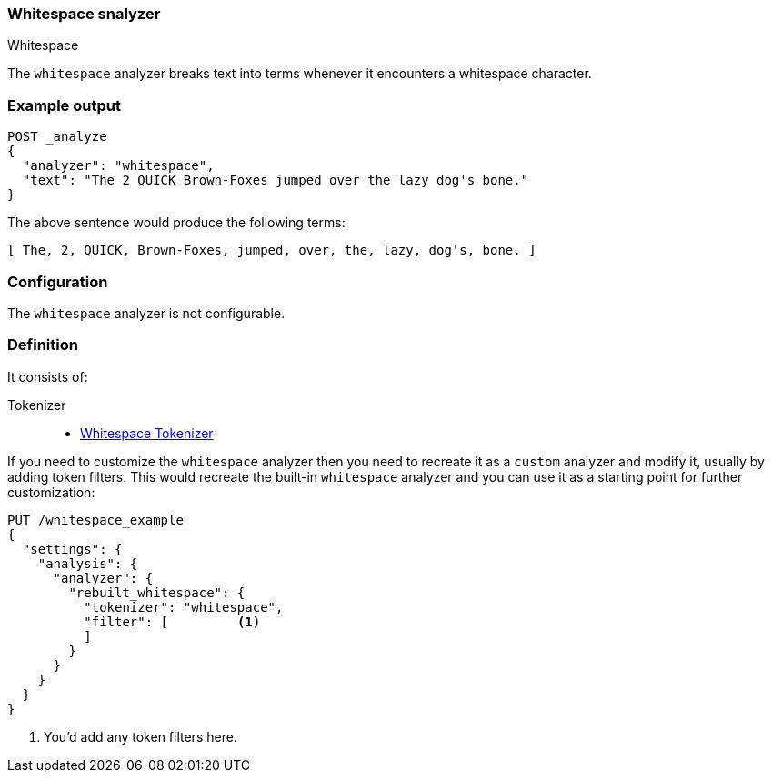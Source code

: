[[analysis-whitespace-analyzer]]
=== Whitespace snalyzer
++++
<titleabbrev>Whitespace</titleabbrev>
++++

The `whitespace` analyzer breaks text into terms whenever it encounters a
whitespace character.

[float]
=== Example output

[source,console]
---------------------------
POST _analyze
{
  "analyzer": "whitespace",
  "text": "The 2 QUICK Brown-Foxes jumped over the lazy dog's bone."
}
---------------------------

/////////////////////

[source,console-result]
----------------------------
{
  "tokens": [
    {
      "token": "The",
      "start_offset": 0,
      "end_offset": 3,
      "type": "word",
      "position": 0
    },
    {
      "token": "2",
      "start_offset": 4,
      "end_offset": 5,
      "type": "word",
      "position": 1
    },
    {
      "token": "QUICK",
      "start_offset": 6,
      "end_offset": 11,
      "type": "word",
      "position": 2
    },
    {
      "token": "Brown-Foxes",
      "start_offset": 12,
      "end_offset": 23,
      "type": "word",
      "position": 3
    },
    {
      "token": "jumped",
      "start_offset": 24,
      "end_offset": 30,
      "type": "word",
      "position": 4
    },
    {
      "token": "over",
      "start_offset": 31,
      "end_offset": 35,
      "type": "word",
      "position": 5
    },
    {
      "token": "the",
      "start_offset": 36,
      "end_offset": 39,
      "type": "word",
      "position": 6
    },
    {
      "token": "lazy",
      "start_offset": 40,
      "end_offset": 44,
      "type": "word",
      "position": 7
    },
    {
      "token": "dog's",
      "start_offset": 45,
      "end_offset": 50,
      "type": "word",
      "position": 8
    },
    {
      "token": "bone.",
      "start_offset": 51,
      "end_offset": 56,
      "type": "word",
      "position": 9
    }
  ]
}
----------------------------

/////////////////////


The above sentence would produce the following terms:

[source,text]
---------------------------
[ The, 2, QUICK, Brown-Foxes, jumped, over, the, lazy, dog's, bone. ]
---------------------------

[float]
=== Configuration

The `whitespace` analyzer is not configurable.

[float]
=== Definition

It consists of:

Tokenizer::
* <<analysis-whitespace-tokenizer,Whitespace Tokenizer>>

If you need to customize the `whitespace` analyzer then you need to
recreate it as a `custom` analyzer and modify it, usually by adding
token filters. This would recreate the built-in `whitespace` analyzer
and you can use it as a starting point for further customization:

[source,console]
----------------------------------------------------
PUT /whitespace_example
{
  "settings": {
    "analysis": {
      "analyzer": {
        "rebuilt_whitespace": {
          "tokenizer": "whitespace",
          "filter": [         <1>
          ]
        }
      }
    }
  }
}
----------------------------------------------------
// TEST[s/\n$/\nstartyaml\n  - compare_analyzers: {index: whitespace_example, first: whitespace, second: rebuilt_whitespace}\nendyaml\n/]

<1> You'd add any token filters here.
